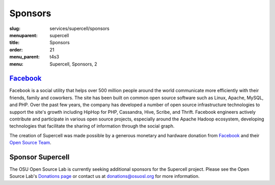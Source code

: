 Sponsors
========
:slug: services/supercell/sponsors
:menuparent: supercell
:title: Sponsors
:order: 21
:menu_parent: t4s3
:menu: Supercell, Sponsors, 2


`Facebook`_
-----------

.. image:: /images/facebook_logo.png
    :height: 100px
    :width: 300px
    :alt: Facebook

Facebook is a social utility that helps over 500 million people around the world
communicate more efficiently with their friends, family and coworkers. The site
has been built on common open source software such as Linux, Apache, MySQL, and
PHP. Over the past few years, the company has developed a number of open source
infrastructure technologies to support the site's growth including HipHop for
PHP, Cassandra, Hive, Scribe, and Thrift. Facebook engineers actively contribute
and participate in various open source projects, especially around the Apache
Hadoop ecosystem, developing technologies that facilitate the sharing of
information through the social graph.

The creation of Supercell was made possible by a generous monetary and hardware
donation from `Facebook`_ and their `Open Source Team`_.

.. _Facebook: http://www.facebook.com/
.. _Open Source Team: http://developers.facebook.com/opensource


Sponsor Supercell
-----------------

The OSU Open Source Lab is currently seeking additional sponsors for the
Supercell project. Please see the Open Source Lab's `Donations page`_ or contact
us at donations@osuosl.org for more information.

.. _Donations page: /donate
